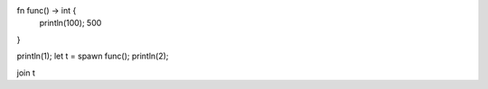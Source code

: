 fn func() -> int {
    println(100);
    500
}

println(1);
let t = spawn func();
println(2);

join t